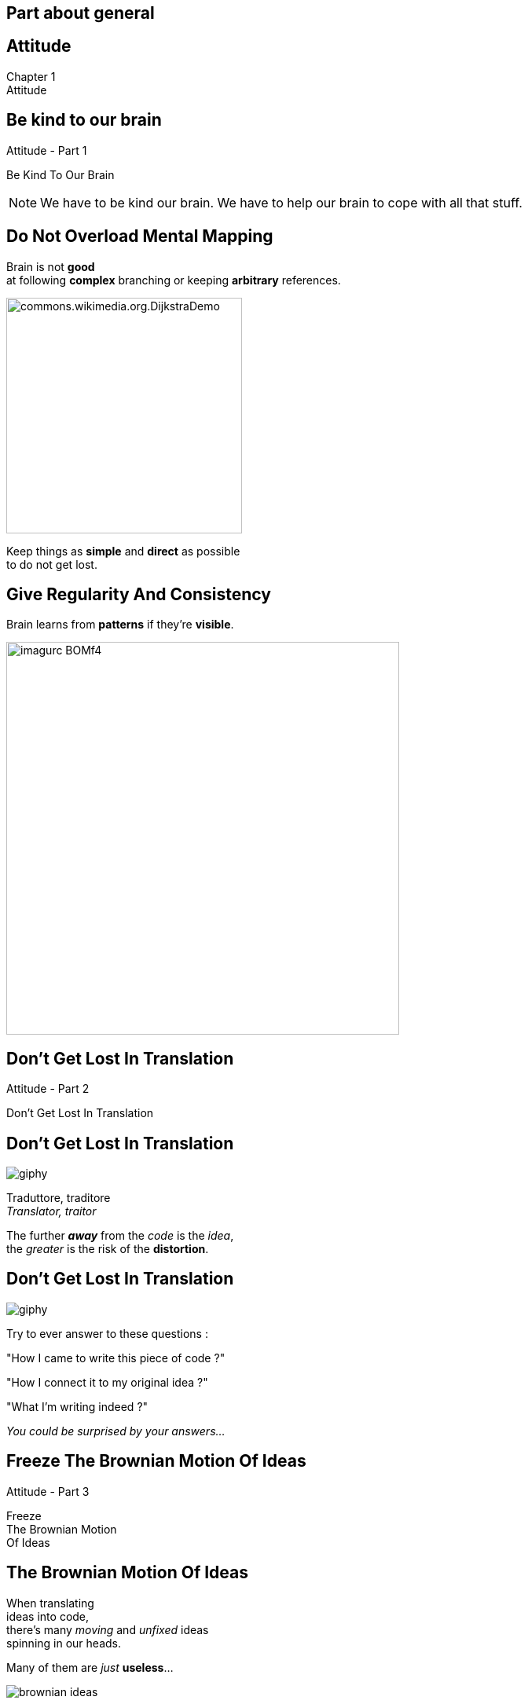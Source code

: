== Part about general


//tag::include[]

[.inverse.background]
[.center]
[%notitle]
== Attitude

:chapter_name: Attitude

[.big]#Chapter {counter:main_part_counter:1}# +
[.huge]#{chapter_name}#


[.subsection.background]
[.center]
[%notitle]
== Be kind to our brain

[.big]#{chapter_name} - Part {counter:general_counter:1}#


[.huge]#Be Kind To Our Brain#


[NOTE.notes]
--
We have to be kind our brain.
We have to help our brain to cope with all that stuff.
--


// [background-color="black"]
// [.center]
// [%notitle]
// == Be Human

// image::images/marc/arrival-movie-2016-i-am-human-scene.jpg[width=800]

// [.big]
// [.fragment]
// [.white-text]
// Be Kind To Our Human Brain



[.splash.background]
[.center]
== Do Not Overload Mental Mapping

Brain is not *good* +
at following *complex* branching or keeping *arbitrary* references.

image::images/marc/commons.wikimedia.org.DijkstraDemo.gif[width=300]

[.fragment]
Keep things as [.huge]*simple* and [.huge]*direct* as possible +
to do not get lost.


[.splash.background]
[.center]
== Give Regularity And Consistency

Brain learns from *patterns* if they're *visible*.

image::images/marc/imagurc_BOMf4.jpg[width=500]


[.subsection.background]
[%notitle]
[.center]
== Don't Get Lost In Translation

[.big]#{chapter_name} - Part {counter:general_counter:1}#


[.huge]#Don't Get Lost In Translation#


[.splash.background]
[.center]
== Don't Get Lost In Translation

[.at-top-right]
image::https://media.giphy.com/media/1WWh4ixLrxxTy/giphy.gif[]

[.center]
[.big]#Traduttore, traditore# +
 _Translator, traitor_

[.fragment]
[.center]
--
The further *_away_* from the _code_ is the _idea_, +
the _greater_ is the risk of the *distortion*.
--

[.splash.background]
[.center]
== Don't Get Lost In Translation

[.at-top-right]
image::https://media.giphy.com/media/1WWh4ixLrxxTy/giphy.gif[]

[.center]
--
Try to ever answer to these questions :
--

[.center]
--
"How I came to write this piece of code ?" +

"How I connect it to my original idea ?" +

"What I'm writing indeed ?"
--

[.fragment]
[.center]
--
_You could be surprised by your answers..._
--

[.subsection.background]
[%notitle]
[.center]
== Freeze The Brownian Motion Of Ideas

[.big]#{chapter_name} - Part {counter:general_counter:1}#


[.huge]#Freeze +
The Brownian Motion +
Of Ideas#


== The Brownian Motion Of Ideas

// The more [.huge]_complex_ and [.huge]_ambitious_ our ideas are, +
// the more [.huge]_elements_ and  [.huge]_steps_ are to think about.

[.center]
When translating +
ideas into code, +
there's many _moving_ and _unfixed_ ideas +
spinning in our heads.


[.center]
Many of them are _just_ *useless*...

[.at-top-right]
[.behind]
image::images/marc/brownian_ideas.gif[]

[%notitle]
== Speak out

[.big]
[.center]
--
You will *eliminate* them +
just by *speaking them out*.
--


[.at-top-right]
[.behind]
image::images/marc/brownian_ideas.gif[]

[.splash.background]
[%notitle]
[.center]
== Explain 1

[.big]
--
"It sounds simple, +
--
[.fragment]
[.big]
--
but in [.huge]#explaining# the problem +
to [.huge]#another# person +
--
[.fragment]
[.big]
--
you must [.huge]#explicitly# *state things* +
that you may [.huge]#take for granted# +
when going through the code yourself. +
\...
--

[.splash.background]
[%notitle]
[.center]
== Explain 2

\...

By having to [.huge]#verbalize# some of these assumptions, +
you may suddenly gain [.huge]#new insight# into the problem."

[.fragment]
--
_"The Pragmatic Programmer"_
--

== Speak Out What Is Spinning In Your Head


[.at-top-right]
image::https://media.giphy.com/media/cRNE6NAfEmLNwfpUlq/giphy.gif[width=300]

Don't keep problems to yourself

[.ppt]
* Verbalize your insights
** to somebody,
** to an object, your computer, your pencil
** to a Rubber Duck -> [.smaller]#https://en.wikipedia.org/wiki/Rubber_duck_debugging#

[.fragment]
[.center]
image::images/marc/Rubber_duck_assisting_with_debugging.jpg[width=300]


[.notes]
--
Our brain is sometime to small for so many ideas.
You have to translate your problems and concepts to somebody else.
If you don't make the effort to try, you will be the only person on earth to understand what's your doing.
And it's not good for you.
--

// [.dark.background]
// [%notitle]
// [.center]
// == Mine

// My listener

// image::images/marc/mascotte.jpg[]

== Dessinez, c'est gagné

image::images/marc/sketchy.jpg[background,cover]

_Draw it, and it's fine_

[.left-column]
--
[.ppt]
* Formalism doesn't matter
** Sketch by hand
** Unified Language Method (UML)
--

[.right-column]
--
[.ppt]
* Support does not matter
** Paper or blackboard, or Any click-and-connect online tool ( _draw.io_)
--


[.reset-column]
[.fragment]
[.big]
[.center]
--
[.ppt]
* Draw shapes and arrows
** Connect things,
** Make flow visual,
** Assign place to components
--


[.reset-column]
[.fragment]
[.huge]
[.center]
--
*Share and discuss !*
--



[NOTE.notes]
--
* The conception is like a game.
* We all of us have a lot of ideas.
* We all of us have biases.
* "ecrire c'est ranger le bordel qu'on a dans la tête"
* "writing is putting away the mess in your head"
* "to describe is to put away the mess in your head"
* => Draw boxes with arrows
* => write down what do you want to do
* Talk to your colleges
--


[.subsection.background]
[.center]
[%notitle]
== Don't Be Afraid To Act

[.big]#{chapter_name} - Part {counter:general_counter:1}#


[.huge]#Don't Be Afraid To Act#


[.splash.background]
[.center]
== Don't Be Afraid To Act

The fear of breaking something literally *blocks* our brain.

image::images/marc/break_everything.gif[width=200]


[.fragment]
This *fear* reflects our inability to anticipate everything +
in a complex context.

[.fragment]
So we have to deal with it and find ways to limit it.

[.notes]
--
You know this fear of breaking what's working by changing a little thing.
--

== Don't Be Afraid ...


* To go too far and be unable to go back,
* To miss side effects,
* To break a fragile building.


[transition=fade]
== Don't Be Afraid ...


* To go too far and be unable to go back -> *Use GIT*
* To miss side effects,
* To break a fragile building.


== Use git

[.center]
*Save* each significant step, even significant *small steps*.

[.center]
image::images/marc/git_commits.gif[width=800]

[.center]
[.huge]#So *nothing* will be never *lost*!#


== Don't Be Afraid To Try

[.center]
--
image::images/marc/git_para.gif[width=800]

You could try something in a parallel universe, +
with _branching_, +
without *spoiling* the work done, +
and merge if it's better.
--


== Don't Be Afraid To Try

[.center]
--
image::images/marc/git_stop.gif[width=800]

\... or abandon if it's worse.
--

== Don't Be Afraid To Lost


[.center]
--
image::images/marc/git-reuse.gif[width=800]

Nothing is *never* lost.
--


== Don't Be Afraid ...


* To go too far and be unable to go back -> *Use GIT*
* To miss side effects -> Use *automated tests*,
* To break a fragile building -> Get a *good design*.


== Attitude Sum Up


* Be Kind To Our Brain
* Don't Get Lost In Translation
* Freeze The Brownian Motion Of Ideas
* Don't Be Afraid To Act


//end::include[]

